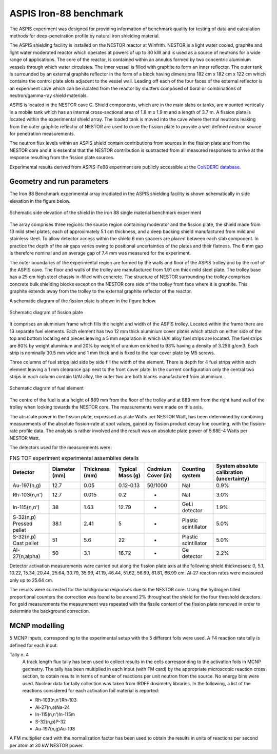 ASPIS Iron-88 benchmark
-----------------------------

The ASPIS experiment was designed for providing information of benchmark quality
for testing of data and calculation methods for deep-penetration profile by 
natural iron shielding material.

The ASPIS shielding facility is installed on the NESTOR reactor at Winfrith.
NESTOR is a light water cooled, graphite and light water moderated reactor 
which operates at powers of up to 30 kW and is used as a source of neutrons 
for a wide range of applications. The core of the reactor, is contained within an 
annulus formed by two concentric aluminium vessels through which water 
circulates. The inner vessel is filled with graphite to form an inner 
reflector. The outer tank is surrounded by an external graphite reflector 
in the form of a block having dimensions 182 cm x 182 cm x 122 cm which 
contains the control plate slots adjacent to the vessel wall. Leading off 
each of the four faces of the external reflector is an experiment cave 
which can be isolated from the reactor by shutters composed of boral or 
combinations of neutron/gamma-ray shield materials.

ASPIS is located in the NESTOR cave C. Shield components, which are in the 
main slabs or tanks, are mounted vertically in a mobile tank which has an 
internal cross-sectional area of 1.8 m x 1.9 m and a length of 3.7 m. A 
fission plate is located within the experimental shield array. The loaded 
tank is moved into the cave where thermal neutrons leaking from the outer 
graphite reflector of NESTOR are used to drive the fission plate to provide 
a well defined neutron source for penetration measurements. 

The neutron flux levels within an ASPIS shield contain contributions from 
sources in the fission plate and from the NESTOR core and it is essential 
that the NESTOR contribution is subtracted from all measured responses to 
arrive at the response resulting from the fission plate sources. 

Experimental results derived from ASPIS-Fe88 experiment are publicly accessible at
the `CoNDERC database <https://nds.iaea.org/conderc/shield-fns>`_.

Geometry and run parameters
^^^^^^^^^^^^^^^^^^^^^^^^^^^

The Iron 88 Benchmark experimental array irradiated in the ASPIS shielding 
facility is shown schematically in side elevation in the figure below. 

.. figure:: /img/benchmarks/ASPIS_3.PNG
    :width: 700
    :align: center
    
    Schematic side elevation of the shield in the iron 88 single material 
    benchmark experiment

The array 
comprises three regions: the source region containing moderator and the 
fission plate, the shield made from 13 mild steel plates, each of 
approximately 5.1 cm thickness, and a deep backing shield manufactured from 
mild and stainless steel. To allow detector access within the shield 6 mm 
spacers are placed between each slab component. In practice the depth of 
the air gaps varies owing to positional uncertainties of the plates and 
their flatness. The 6 mm gap is therefore nominal and an average gap of 
7.4 mm was measured for the experiment. 

The outer boundaries of the 
experimental region are formed by the walls and floor of the ASPIS trolley
and by the roof of the ASPIS cave. The floor and walls of the trolley are 
manufactured from 1.91 cm thick mild steel plate. The trolley base has a 
25 cm high steel chassis in-filled with concrete. The structure of NESTOR 
surrounding the trolley comprises concrete bulk shielding blocks except on 
the NESTOR core side of the trolley front face where it is graphite. This 
graphite extends away from the trolley to the external graphite reflector 
of the reactor.
    
A schematic diagram of the fission plate is shown in the figure below.

.. figure:: /img/benchmarks/ASPIS_1.PNG
    :width: 700
    :align: center
    
    Schematic diagram of fission plate

It comprises an aluminium frame which fills the height and width of the ASPIS trolley. 
Located within the frame there are 13 separate fuel elements.
Each element has two 12 mm thick aluminium cover plates which attach on either 
side of the top and bottom locating end pieces leaving a 5 mm separation in which
U/Al alloy fuel strips are located. 
The fuel strips are 80% by weight aluminium and 
20% by weight of uranium enriched to 93% having a density of 3.256 g/cm3. 
Each strip is nominally 30.5 mm wide and 1 mm thick and is fixed to the 
rear cover plate by M5 screws.

Three columns of fuel strips laid side by side fill the width of the 
element. There is depth for 4 fuel strips within each element leaving a 
1 mm clearance gap next to the front cover plate. In the current 
configuration only the central two strips in each column contain U/Al 
alloy, the outer two are both blanks manufactured from aluminium. 

.. figure:: /img/benchmarks/ASPIS_2.PNG
    :width: 700
    :align: center
    
    Schematic diagram of fuel element

The centre of the
fuel is at a height of 889 mm from the floor of the trolley and at 889 mm 
from the right hand wall of the trolley when looking towards the NESTOR
core. The measurements were made on this axis.

The absolute power in the fission plate, expressed as plate Watts per 
NESTOR Watt, has been determined by combining measurements of the absolute 
fission-rate at spot values, gained by fission product decay line counting, 
with the fission-rate profile data. The analysis is rather 
involved and the result was an absolute plate power of 5.68E-4 Watts per 
NESTOR Watt.

The detectors used for the measurements were:

.. list-table:: FNS TOF experiment experimental assemblies details
    :header-rows: 1

    * - Detector
      - Diameter (mm)
      - Thickness (mm)
      - Typical 
        Mass (g) 
      - Cadmium 
        Cover (in)
      - Counting
        system 
      - System
        absolute
        calibration
        (uncertainty)
    * - Au-197(n,g)
      - 12.7
      - 0.05
      - 0.12-0.13
      - 50/1000
      - NaI
      - 0.9%
    * - Rh-103(n,n')
      - 12.7
      - 0.015
      - 0.2
      - -
      - NaI
      - 3.0%
    * - In-115(n,n')
      - 38
      - 1.63
      - 12.79
      - -
      - GeLi detector
      - 1.9%
    * - S-32(n,p)
        Pressed pellet
      - 38.1
      - 2.41
      - 5
      - -
      - Plastic scintillator
      - 5.0% 
    * - S-32(n,p)
        Cast pellet
      - 51
      - 5.6
      - 22
      - -
      - Plastic scintillator
      - 5.0%  
    * - Al-27(n,alpha)
      - 50
      - 3.1
      - 16.72
      - -
      - Ge detector
      - 2.2%

Detector activation measurements were carried out along the fission
plate axis at the following shield thicknesses: 0, 5.1, 10.22, 15.34, 
20.44, 25.64, 30.79, 35.99, 41.19, 46.44, 51.62, 56.69, 61.81, 66.99 cm. 
Al-27 reaction rates were measured only up to 25.64 cm.

The results were corrected for the background responses due to the NESTOR
core. Using the hydrogen filled proportional counters the correction was 
found to be around 2% throughout the shield for the four threshold 
detectors. For gold measurements the measurement was repeated with the 
fissile content of the fission plate removed in order to determine the 
background correction.


MCNP modelling
^^^^^^^^^^^^^^
5 MCNP inputs, corresponding to the experimental setup with the 5 different foils
were used.
A F4 reaction rate tally is defined for each input:

Tally n. 4
  A track length flux tally has been used to collect results in the cells
  corresponding to the activation foils in MCNP geometry. The tally has been
  multiplied in each input (with FM card) by the appropriate microscopic 
  reaction cross section, to obtain results in terms of number of reactions 
  per unit neutron from the source. No energy bins were used. Nuclear data for
  tally collection was taken from IRDFF dosimetry libraries. In the following,
  a list of the reactions considered for each activation foil material is
  reported:

  * Rh-103(n,n')Rh-103
  * Al-27(n,a)Na-24
  * In-115(n,n')In-115m
  * S-32(n,p)P-32
  * Au-197(n,g)Au-198

A FM multiplier card with the normalization factor has been used to obtain the results in
units of reactions per second per atom at 30 kW NESTOR power.

.. seealso:: **Related papers and contributions:**

    *   G.A. Wright, M. J. Grimstone,
        Benchmark Testing of JEF-2.2 Data for Shielding Applications: Analysis
        of the Winfrith Iron 88 Benchmark Experiment, Report No. AEA-RS-1231,
        EFF-Doc-229 and JEF-Doc-421 (1993).
    *   I. J. Curl,
        CRISP - A Computer Code to Define Fission Plate Source Profiles, 
        RPD/IJC/934.
    *   M. J. Armishaw, J. Butler, M. D. Carter, I. J. Curl, A. K. McCracken,
        A Transportable Neutron Spectrometer (TNS) for Radiological Applications,
        AEEW-M2365 (1986).
    *   G. A. Wright, A. Avery, M. J. Grimstone, H. F. Locke, S. Newbon,
        Benchmarking of the JEFF2.2 Data Library for Shielding Applications,
        Proceedings, 8th International Conference on Radiation Shielding, 
        April 24-28, 1994, Arlington, Texas, U.S.A., vol.2, p.816.
    *   M. PESCARINI and R. ORSI, Validation of the BUGJEFF311.BOLIB, BUGENDF70.BOLIB,
        BUGLE-B7 and BUGLE-96 Cross Section Libraries on the Iron-88 Neutron Shielding
        Benchmark Experiment, ADPFISS-LP1-106, ENEA-Bologna Technical Report (2018).
    *   A. Milocco, Quality Assessment of SINBAD Evaluated Experiments ASPIS Iron
        (NEA-1517/34), ASPIS Iron-88 (NEA-1517/35), ASPIS Graphite (NEA-1517/36),
        ASPIS Water (NEA-1517/37), ASPIS N/G Water/Steel (NEA-1517/49), ASPIS PCA
        Replica (NEA-1517/75), Dec. 2015.
    *   A. Milocco, B. Zefran, I. Kodeli. Validation of nuclear data based on the ASPIS
        experimeents from the SINBAD database. V: Proc. RPSD-2018, 20th Topical meeting
        of the radiation protection and shielding division, 26-31 August 2018, Santa Fe.,
        American Nuclear Society. 2018.
    *   I. Kodeli, Transport and S/U analysis of the ASPIS-IRON88 Benchmark using
        recent and older iron cross-section evaluations. Proc. PHYSOR 2018, Reactor physics
        paving the way towards more efficient systems, 22 - 26 April 2018, Cancun. ANS. 2018.